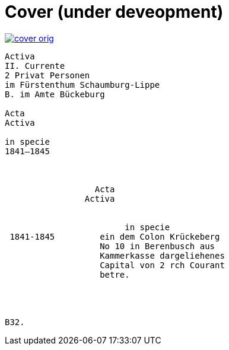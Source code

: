 = Cover (under deveopment)


image::cover-orig.png[link=self]

[literal,subs="verbatim,quotes"]
....
Activa
[line-through]#II. Currente#
[line-through]#2 Privat Personen#
[line-through]#im Fürstenthum Schaumburg-Lippe#
B. im Amte Bückeburg

Acta
Activa

in specie
1841–1845



                  Acta
                Activa

     
                        in specie
 1841-1845         ein dem Colon Krückeberg
                   No 10 in Berenbusch aus
                   Kammerkasse dargeliehenes
                   Capital von 2 rch Courant
                   betre.




B32.
....
